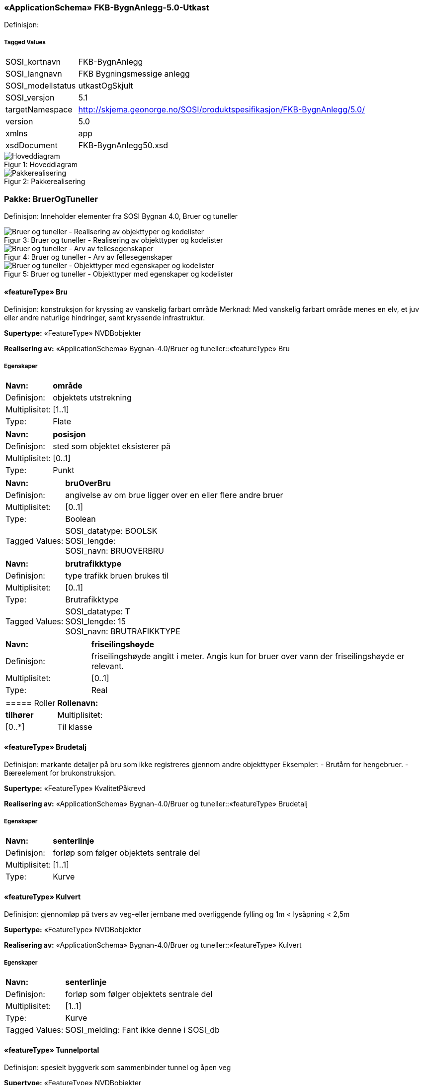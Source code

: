 === «ApplicationSchema» FKB-BygnAnlegg-5.0-Utkast
Definisjon: 
 
===== Tagged Values
[cols="20,80"]
|===
|SOSI_kortnavn
|FKB-BygnAnlegg
 
|SOSI_langnavn
|FKB Bygningsmessige anlegg
 
|SOSI_modellstatus
|utkastOgSkjult
 
|SOSI_versjon
|5.1
 
|targetNamespace
|http://skjema.geonorge.no/SOSI/produktspesifikasjon/FKB-BygnAnlegg/5.0/
 
|version
|5.0
 
|xmlns
|app
 
|xsdDocument
|FKB-BygnAnlegg50.xsd
 
|===
[caption="Figur 1: ",title=Hoveddiagram]
image::figurer/Hoveddiagram.png[Hoveddiagram]
[caption="Figur 2: ",title=Pakkerealisering]
image::figurer/Pakkerealisering.png[Pakkerealisering]
=== Pakke: BruerOgTuneller
Definisjon: Inneholder elementer fra SOSI Bygnan 4.0, Bruer og tuneller
[caption="Figur 3: ",title=Bruer og tuneller - Realisering av objekttyper og kodelister]
image::figurer/Bruer og tuneller - Realisering av objekttyper og kodelister.png[Bruer og tuneller - Realisering av objekttyper og kodelister]
[caption="Figur 4: ",title=Bruer og tuneller - Arv av fellesegenskaper]
image::figurer/Bruer og tuneller - Arv av fellesegenskaper.png[Bruer og tuneller - Arv av fellesegenskaper]
[caption="Figur 5: ",title=Bruer og tuneller - Objekttyper med egenskaper og kodelister]
image::figurer/Bruer og tuneller - Objekttyper med egenskaper og kodelister.png[Bruer og tuneller - Objekttyper med egenskaper og kodelister]
 
==== «featureType» Bru
Definisjon: konstruksjon for kryssing av vanskelig farbart område
Merknad: Med vanskelig farbart område menes en elv, et juv eller andre naturlige hindringer, samt kryssende infrastruktur.
 
*Supertype:* «FeatureType» NVDBobjekter
 
*Realisering av:* «ApplicationSchema» Bygnan-4.0/Bruer og tuneller::«featureType» Bru
 
===== Egenskaper
[cols="20,80"]
|===
|*Navn:* 
|*område*
 
|Definisjon: 
|objektets utstrekning
 
|Multiplisitet: 
|[1..1]
 
|Type: 
|Flate
|===
[cols="20,80"]
|===
|*Navn:* 
|*posisjon*
 
|Definisjon: 
|sted som objektet eksisterer på
 
|Multiplisitet: 
|[0..1]
 
|Type: 
|Punkt
|===
[cols="20,80"]
|===
|*Navn:* 
|*bruOverBru*
 
|Definisjon: 
|angivelse av om brue ligger over en eller flere andre bruer
 
|Multiplisitet: 
|[0..1]
 
|Type: 
|Boolean
|Tagged Values: 
|
SOSI_datatype: BOOLSK + 
SOSI_lengde:  + 
SOSI_navn: BRUOVERBRU + 
|===
[cols="20,80"]
|===
|*Navn:* 
|*brutrafikktype*
 
|Definisjon: 
|type trafikk bruen brukes til
 
|Multiplisitet: 
|[0..1]
 
|Type: 
|Brutrafikktype
|Tagged Values: 
|
SOSI_datatype: T + 
SOSI_lengde: 15 + 
SOSI_navn: BRUTRAFIKKTYPE + 
|===
[cols="20,80"]
|===
|*Navn:* 
|*friseilingshøyde*
 
|Definisjon: 
|friseilingsh&#248;yde angitt i meter. Angis kun for bruer over vann der friseilingsh&#248;yde er relevant.
 
|Multiplisitet: 
|[0..1]
 
|Type: 
|Real
|===
[cols="20,80"]
|===
===== Roller
|*Rollenavn:* 
|*tilhører*
 
|Multiplisitet: 
|[0..*]
 
|Til klasse
|«featureType» Brudetalj
|===
 
==== «featureType» Brudetalj
Definisjon: markante detaljer på bru som ikke registreres gjennom andre objekttyper
Eksempler:
-          Brutårn for hengebruer.
-          Bæreelement for brukonstruksjon.
 
*Supertype:* «FeatureType» KvalitetPåkrevd
 
*Realisering av:* «ApplicationSchema» Bygnan-4.0/Bruer og tuneller::«featureType» Brudetalj
 
===== Egenskaper
[cols="20,80"]
|===
|*Navn:* 
|*senterlinje*
 
|Definisjon: 
|forløp som følger objektets sentrale del
 
|Multiplisitet: 
|[1..1]
 
|Type: 
|Kurve
|===
 
==== «featureType» Kulvert
Definisjon: gjennomløp på tvers av veg-eller jernbane med overliggende fylling og 1m &lt; lysåpning &lt; 2,5m
 
*Supertype:* «FeatureType» NVDBobjekter
 
*Realisering av:* «ApplicationSchema» Bygnan-4.0/Bruer og tuneller::«featureType» Kulvert
 
===== Egenskaper
[cols="20,80"]
|===
|*Navn:* 
|*senterlinje*
 
|Definisjon: 
|forløp som følger objektets sentrale del
 
|Multiplisitet: 
|[1..1]
 
|Type: 
|Kurve
|Tagged Values: 
|
SOSI_melding: Fant ikke denne i SOSI_db + 
|===
 
==== «featureType» Tunnelportal
Definisjon: spesielt byggverk som sammenbinder tunnel og åpen veg
 
*Supertype:* «FeatureType» NVDBobjekter
 
*Realisering av:* «ApplicationSchema» Bygnan-4.0/Bruer og tuneller::«featureType» Tunnelportal
 
===== Egenskaper
[cols="20,80"]
|===
|*Navn:* 
|*senterlinje*
 
|Definisjon: 
|forløp som følger objektets sentrale del
 
|Multiplisitet: 
|[1..1]
 
|Type: 
|Kurve
|Tagged Values: 
|
SOSI_melding: Fant ikke denne i SOSI_db + 
|===
 
==== «codeList» Brutrafikktype
Definisjon: ulike former for trafikk en bru er bygget for
 
===== Tagged Values
[cols="20,80"]
|===
|asDictionary
|true
 
|codelist
|https://register.geonorge.no/sosi-kodelister/fkb/bygnanlegg/5.0/brutrafikktype
 
|SOSI_datatype
|T
 
|SOSI_lengde
|15
 
|SOSI_navn
|BRUTRAFIKKTYPE
 
|===
Kodeliste hentet fra register: https://register.geonorge.no/sosi-kodelister/fkb/bygnanlegg/5.0/brutrafikktype
 
Kodeliste hentet på tidspunkt: 2021-07-02T09:37:32Z
 
Kodelistens navn i registeret: Brutrafikktype
 
===== Koder
[cols="25,60,15"]
|===
|*Kodenavn:* 
|*Definisjon:* 
|*Utvekslingsalias:* 
 
|Vegtrafikk
|Laget for biltrafikk og andre type vanlig vegtrafikk
|veg
|Viltkryssing
|Laget for kryssing av vilt over infrastruktur 
|viltkryssing
|Jernbane
|Laget for trafikk med jernbane (inkl. trikk/T-bane)
|jernbane
|Gang og sykkelveg
|Laget for kryssing for gående/syklende
|gangSykkelveg
|Akvadukt
|Laget for kryssing av vann
|akvadukt
|===
=== Pakke: BygningsmessigeAnlegg
Definisjon: Inneholder elementer fra SOSI Bygnan 4.0, BygningsmessigeAnlegg
[caption="Figur 6: ",title=Bygningsmessige anlegg - Realisering av objekttyper]
image::figurer/Bygningsmessige anlegg - Realisering av objekttyper.png[Bygningsmessige anlegg - Realisering av objekttyper]
[caption="Figur 7: ",title=Bygningsmessige anlegg - Arv av fellesegenskaper]
image::figurer/Bygningsmessige anlegg - Arv av fellesegenskaper.png[Bygningsmessige anlegg - Arv av fellesegenskaper]
[caption="Figur 8: ",title=Bygningsmessige anlegg - Objekttyper med egenskaper]
image::figurer/Bygningsmessige anlegg - Objekttyper med egenskaper.png[Bygningsmessige anlegg - Objekttyper med egenskaper]
 
==== «featureType» Brønn
Definisjon: lite bygningsmessig anlegg for uttak av ferskvann
 
*Supertype:* «FeatureType» KvalitetPåkrevd
 
*Realisering av:* «ApplicationSchema» Bygnan-4.0/BygningsmessigeAnlegg/Pakke1::«featureType» Brønn
 
===== Egenskaper
[cols="20,80"]
|===
|*Navn:* 
|*område*
 
|Definisjon: 
|objektets utstrekning
 
|Multiplisitet: 
|[0..1]
 
|Type: 
|Flate
|===
[cols="20,80"]
|===
|*Navn:* 
|*posisjon*
 
|Definisjon: 
|sted som objektet eksisterer på
 
|Multiplisitet: 
|[1..1]
 
|Type: 
|Punkt
|===
[cols="20,80"]
|===
|*Navn:* 
|*høydereferanse*
 
|Definisjon: 
|koordinatregistering utført på topp eller bunn av et objekt
 
|Multiplisitet: 
|[1..1]
 
|Type: 
|Høydereferanse
|===
 
==== «featureType» Flaggstang
Definisjon: lang rett stang for heising av flagg
 
*Supertype:* «FeatureType» KvalitetPåkrevd
 
*Realisering av:* «ApplicationSchema» Bygnan-4.0/BygningsmessigeAnlegg/Pakke1::«featureType» Flaggstang
 
===== Egenskaper
[cols="20,80"]
|===
|*Navn:* 
|*posisjon*
 
|Definisjon: 
|sted som objektet eksisterer på
 
|Multiplisitet: 
|[1..1]
 
|Type: 
|Punkt
|===
[cols="20,80"]
|===
|*Navn:* 
|*høydereferanse*
 
|Definisjon: 
|angivelse av om registreringen er utført på topp eller bunn av et element- f.eks. en skråning- mur osv.
 
|Multiplisitet: 
|[1..1]
 
|Type: 
|Høydereferanse
|Tagged Values: 
|
SOSI_datatype: T + 
SOSI_lengde: 6 + 
SOSI_navn: HREF + 
|===
[cols="20,80"]
|===
|*Navn:* 
|*medium*
 
|Definisjon: 
|objektets beliggenhet i forhold til jordoverflaten
 
|Multiplisitet: 
|[1..1]
 
|Type: 
|Medium
|===
 
==== «featureType» Fundament
Definisjon: støpt underlag for frittstående konstruksjoner 
Merknad: Selve konstruksjonen oppå fundamentet og dens funksjon vil eventuelt  være beskrevet som en node i nettverket den er en del av.
Eksempel: Stolper og master
 
*Supertype:* «FeatureType» KvalitetPåkrevd
 
*Realisering av:* «ApplicationSchema» Bygnan-4.0/BygningsmessigeAnlegg/Pakke1::«featureType» Fundament
 
===== Egenskaper
[cols="20,80"]
|===
|*Navn:* 
|*område*
 
|Definisjon: 
|objektets utstrekning
 
|Multiplisitet: 
|[1..1]
 
|Type: 
|Flate
|===
[cols="20,80"]
|===
|*Navn:* 
|*medium*
 
|Definisjon: 
|objektets beliggenhet i forhold til jordoverflaten
 
|Multiplisitet: 
|[1..1]
 
|Type: 
|Medium
|===
 
==== «featureType» Pipe
Definisjon: frittstående rørformete innretninger for transport av avgasser
 
*Supertype:* «FeatureType» NRLobjekter
 
*Realisering av:* «ApplicationSchema» Bygnan-4.0/BygningsmessigeAnlegg/Pakke2::«featureType» Pipe
 
===== Egenskaper
[cols="20,80"]
|===
|*Navn:* 
|*posisjon*
 
|Definisjon: 
|sted som objektet eksisterer på
 
|Multiplisitet: 
|[1..1]
 
|Type: 
|Punkt
|===
[cols="20,80"]
|===
|*Navn:* 
|*område*
 
|Definisjon: 
|objektets utstrekning
 
|Multiplisitet: 
|[0..1]
 
|Type: 
|Flate
|===
[cols="20,80"]
|===
|*Navn:* 
|*høydereferanse*
 
|Definisjon: 
|koordinatregistering utført på topp eller bunn av et objekt
 
|Multiplisitet: 
|[0..1]
 
|Type: 
|Høydereferanse
|===
 
==== «featureType» Tank
Definisjon: lukkede kar for oppbevaring av gass eller væsker som ikke er registrert som bygning
 
*Supertype:* «FeatureType» NRLobjekter
 
*Realisering av:* «ApplicationSchema» Bygnan-4.0/BygningsmessigeAnlegg/Pakke2::«featureType» Tank
 
===== Egenskaper
[cols="20,80"]
|===
|*Navn:* 
|*posisjon*
 
|Definisjon: 
|sted som objektet eksisterer på
 
|Multiplisitet: 
|[1..1]
 
|Type: 
|Punkt
|===
[cols="20,80"]
|===
|*Navn:* 
|*område*
 
|Definisjon: 
|objektets utstrekning
 
|Multiplisitet: 
|[0..1]
 
|Type: 
|Flate
|===
[cols="20,80"]
|===
|*Navn:* 
|*medium*
 
|Definisjon: 
|objektets beliggenhet i forhold til jordoverflaten
 
|Multiplisitet: 
|[0..1]
 
|Type: 
|Medium
|===
 
==== «featureType» Trapp
Definisjon: trapp som ikke st&#229;r i tilknytning til en bygning
 
*Supertype:* «FeatureType» KvalitetPåkrevd
 
*Realisering av:* «ApplicationSchema» Bygnan-4.0/BygningsmessigeAnlegg/Pakke1::«featureType» FrittståendeTrapp
 
===== Egenskaper
[cols="20,80"]
|===
|*Navn:* 
|*område*
 
|Definisjon: 
|objektets utstrekning
 
|Multiplisitet: 
|[1..1]
 
|Type: 
|Flate
|===
[cols="20,80"]
|===
|*Navn:* 
|*medium*
 
|Definisjon: 
|objektets beliggenhet i forhold til jordoverflaten
 
|Multiplisitet: 
|[1..1]
 
|Type: 
|Medium
|===
 
==== «featureType» Tårn
Definisjon: h&#248;y bygningsmessig konstruksjon hvor h&#248;yden er stor i forhold til bygningens areal i grunnplanet
Merknad: Omfatter alle t&#229;rn med unntak av de som er registrert i matrikkelen og de som har en mer spesifisert beskrivelse- som f.eks tank. 
Eksempel: M&#229;let&#229;rn og stupet&#229;rn
 
*Supertype:* «FeatureType» NRLobjekter
 
*Realisering av:* «ApplicationSchema» Bygnan-4.0/BygningsmessigeAnlegg/Pakke2::«featureType» Tårn
 
===== Egenskaper
[cols="20,80"]
|===
|*Navn:* 
|*posisjon*
 
|Definisjon: 
|sted som objektet eksisterer på
 
|Multiplisitet: 
|[1..1]
 
|Type: 
|Punkt
|===
[cols="20,80"]
|===
|*Navn:* 
|*område*
 
|Definisjon: 
|objektets utstrekning
 
|Multiplisitet: 
|[0..1]
 
|Type: 
|Flate
|===
[cols="20,80"]
|===
|*Navn:* 
|*medium*
 
|Definisjon: 
|objektets beliggenhet i forhold til jordoverflaten
 
|Multiplisitet: 
|[0..1]
 
|Type: 
|Medium
|===
 
==== «featureType» Parkdetalj
Definisjon: detalj i parkmessig omr&#229;de
 
*Supertype:* «FeatureType» KvalitetPåkrevd
 
*Realisering av:* «ApplicationSchema» Bygnan-4.0/BygningsmessigeAnlegg/Pakke1::«featureType» BautaStatue
 
===== Egenskaper
[cols="20,80"]
|===
|*Navn:* 
|*posisjon*
 
|Definisjon: 
|sted som objektet eksisterer på
 
|Multiplisitet: 
|[1..1]
 
|Type: 
|Punkt
|Tagged Values: 
|
SOSI_datatype: * + 
SOSI_lengde:  + 
SOSI_navn: NØ + 
SOSI_navn: Punkt + 
|===
[cols="20,80"]
|===
|*Navn:* 
|*område*
 
|Definisjon: 
|objektets utstrekning
 
|Multiplisitet: 
|[0..1]
 
|Type: 
|Flate
|Tagged Values: 
|
SOSI_melding: Fant ikke denne i SOSI_db + 
SOSI_navn: Flate + 
|===
[cols="20,80"]
|===
|*Navn:* 
|*høydereferanse*
 
|Definisjon: 
|angivelse av om registreringen er utført på topp eller bunn av et element- f.eks. en skråning- mur osv.
 
|Multiplisitet: 
|[0..1]
 
|Type: 
|Høydereferanse
|Tagged Values: 
|
SOSI_datatype: T + 
SOSI_lengde: 6 + 
SOSI_navn: HREF + 
|===
[cols="20,80"]
|===
|*Navn:* 
|*parkdetaljtype*
 
|Definisjon: 
|
 
|Multiplisitet: 
|[1..1]
 
|Type: 
|Parkdetlajtype
|===
[cols="20,80"]
|===
|*Navn:* 
|*eksternpeker*
 
|Definisjon: 
|referanse til objektet i et eksternt system, f.eks. hos parkforvalter i kommunen.
 
|Multiplisitet: 
|[0..1]
 
|Type: 
|URI
|Tagged Values: 
|
SOSI_navn: EKSTERNPEKER + 
|===
 
==== «CodeList» Parkdetlajtype
Definisjon: angir type parkdetalj
 
===== Tagged Values
[cols="20,80"]
|===
|asDictionary
|true
 
|codeList
|https://register.geonorge.no/sosi-kodelister/fkb/bygnanlegg/5.0/parkdetaljtype
 
|SOSI_datatype
|T
 
|SOSI_lengde
|15
 
|SOSI_navn
|PARKDETALJTYPE
 
|===
Kodeliste hentet fra register: https://register.geonorge.no/sosi-kodelister/fkb/bygnanlegg/5.0/parkdetaljtype
 
Kodeliste hentet på tidspunkt: 2021-07-02T09:37:52Z
 
Kodelistens navn i registeret: Parkdetaljtype
 
===== Koder
[cols="25,60,15"]
|===
|*Kodenavn:* 
|*Definisjon:* 
|*Utvekslingsalias:* 
 
|Bauta
|bauta, statue, skulptur eller annen type monoment
|bauta
|Sandkasse
|Sandkasse (lekeområde i sand) i parken
|sand
|Lekeapparat
|Lekeapparat eller annen type installasjon for lek i parken
|lek
|Basseng
|Basseng, fontene eller annen type vannanlegg i parken
|basseng
|Annen parkdetalj
|Annen parkdetalj
|annen
|===
=== Pakke: MurerOgGjerder
Definisjon: Inneholder elementer fra SOSI Bygnan 4.0, Murer og gjerder
[caption="Figur 9: ",title=Murer og gjerder - Realisering av objekttyper og kodelister]
image::figurer/Murer og gjerder - Realisering av objekttyper og kodelister.png[Murer og gjerder - Realisering av objekttyper og kodelister]
[caption="Figur 10: ",title=Murer og gjerder - Arv av fellesegenskaper]
image::figurer/Murer og gjerder - Arv av fellesegenskaper.png[Murer og gjerder - Arv av fellesegenskaper]
[caption="Figur 11: ",title=Murer og gjerder - Objekttyper med egenskaper]
image::figurer/Murer og gjerder - Objekttyper med egenskaper.png[Murer og gjerder - Objekttyper med egenskaper]
 
==== «featureType» AnnetGjerde
Definisjon: oppsatt stengsel som hindrer passering
Merknad: Står ofte i grensa mellom eiendommer, og som i utgangspunktet ikke er definert som egne objekter, slik som steingjerde.
 
*Supertype:* «FeatureType» NVDBobjekter
 
*Realisering av:* «ApplicationSchema» Bygnan-4.0/MurerOgGjerder::«featureType» AnnetGjerde
 
===== Tagged Values
[cols="20,80"]
|===
|SOSI_geometri
|KURVE;
 
|===
===== Egenskaper
[cols="20,80"]
|===
|*Navn:* 
|*senterlinje*
 
|Definisjon: 
|forløp som følger objektets sentrale del
 
|Multiplisitet: 
|[1..1]
 
|Type: 
|Kurve
|===
[cols="20,80"]
|===
|*Navn:* 
|*høydereferanse*
 
|Definisjon: 
|angivelse av om registreringen er utført på topp eller bunn av et element- f.eks. en skråning- mur osv.
 
|Multiplisitet: 
|[1..1]
 
|Type: 
|Høydereferanse
|Tagged Values: 
|
SOSI_datatype: T + 
SOSI_lengde: 6 + 
SOSI_navn: HREF + 
|===
[cols="20,80"]
|===
|*Navn:* 
|*medium*
 
|Definisjon: 
|objektets beliggenhet i forhold til jordoverflaten
 
|Multiplisitet: 
|[0..1]
 
|Type: 
|Medium
|===
 
==== «featureType» MurFrittstående
Definisjon: mur hvor oppfyllingen på en side utgjør mindre enn halve høyden på den andre siden
 
*Supertype:* «FeatureType» KvalitetPåkrevd
 
*Realisering av:* «ApplicationSchema» Bygnan-4.0/MurerOgGjerder::«featureType» MurFrittstående
 
===== Egenskaper
[cols="20,80"]
|===
|*Navn:* 
|*grense*
 
|Definisjon: 
|forløp som følger overgang mellom ulike fenomener
 
|Multiplisitet: 
|[1..1]
 
|Type: 
|Kurve
|===
[cols="20,80"]
|===
|*Navn:* 
|*høydereferanse*
 
|Definisjon: 
|angivelse av om registreringen er utført på topp eller bunn av et element- f.eks. en skråning- mur osv.
 
|Multiplisitet: 
|[1..1]
 
|Type: 
|Høydereferanse
|Tagged Values: 
|
SOSI_datatype: T + 
SOSI_lengde: 6 + 
SOSI_navn: HREF + 
|===
[cols="20,80"]
|===
|*Navn:* 
|*medium*
 
|Definisjon: 
|objektets beliggenhet i forhold til jordoverflaten
 
|Multiplisitet: 
|[0..1]
 
|Type: 
|Medium
|===
 
==== «featureType» MurLoddrett
Definisjon: forst&#248;tningsmur hvor topp og bunn er ubetydelig forskj&#248;vet i  forhold til hverandre
 
*Supertype:* «FeatureType» NVDBobjekter
 
*Realisering av:* «ApplicationSchema» Bygnan-4.0/MurerOgGjerder::«featureType» MurLoddrett
 
===== Egenskaper
[cols="20,80"]
|===
|*Navn:* 
|*grense*
 
|Definisjon: 
|forløp som følger overgang mellom ulike fenomener
 
|Multiplisitet: 
|[1..1]
 
|Type: 
|Kurve
|===
[cols="20,80"]
|===
|*Navn:* 
|*høydereferanse*
 
|Definisjon: 
|angivelse av om registreringen er utført på topp eller bunn av et element- f.eks. en skråning- mur osv.
 
|Multiplisitet: 
|[1..1]
 
|Type: 
|Høydereferanse
|Tagged Values: 
|
SOSI_datatype: T + 
SOSI_lengde: 6 + 
SOSI_navn: HREF + 
|===
[cols="20,80"]
|===
|*Navn:* 
|*medium*
 
|Definisjon: 
|objektets beliggenhet i forhold til jordoverflaten
 
|Multiplisitet: 
|[0..1]
 
|Type: 
|Medium
|===
 
==== «featureType» Ruin
Definisjon: Synlig mur som er rester etter tidligere byggverk
 
*Supertype:* «FeatureType» KvalitetPåkrevd
 
===== Egenskaper
[cols="20,80"]
|===
|*Navn:* 
|*grense*
 
|Definisjon: 
|forløp som følger overgang mellom ulike fenomener
 
|Multiplisitet: 
|[1..1]
 
|Type: 
|Kurve
|===
[cols="20,80"]
|===
|*Navn:* 
|*høydereferanse*
 
|Definisjon: 
|angivelse av om registreringen er utført på topp eller bunn av et element- f.eks. en skråning- mur osv.
 
|Multiplisitet: 
|[1..1]
 
|Type: 
|Høydereferanse
|Tagged Values: 
|
SOSI_datatype: T + 
SOSI_lengde: 6 + 
SOSI_navn: HREF + 
|===
[cols="20,80"]
|===
|*Navn:* 
|*medium*
 
|Definisjon: 
|objektets beliggenhet i forhold til jordoverflaten
 
|Multiplisitet: 
|[0..1]
 
|Type: 
|Medium
|===
[cols="20,80"]
|===
|*Navn:* 
|*eksternpeker*
 
|Definisjon: 
|referanse til objektet i et eksternt system, f.eks. hos parkforvalter i kommunen.
 
|Multiplisitet: 
|[0..1]
 
|Type: 
|URI
|Tagged Values: 
|
SOSI_navn: EKSTERNPEKER + 
|===
 
==== «featureType» Portstolpe
Definisjon: stolpe som en port kan være hengslet til
 
*Supertype:* «FeatureType» KvalitetPåkrevd
 
*Realisering av:* «ApplicationSchema» Bygnan-4.0/MurerOgGjerder::«featureType» Portstolpe
 
===== Egenskaper
[cols="20,80"]
|===
|*Navn:* 
|*posisjon*
 
|Definisjon: 
|sted som objektet eksisterer på
 
|Multiplisitet: 
|[1..1]
 
|Type: 
|Punkt
|===
[cols="20,80"]
|===
|*Navn:* 
|*høydereferanse*
 
|Definisjon: 
|koordinatregistering utført på topp eller bunn av et objekt
 
|Multiplisitet: 
|[1..1]
 
|Type: 
|Høydereferanse
|===
 
==== «featureType» Skjerm
Definisjon: frittstående konstruksjon som skal være et hinder for eksempel til støyutbredelse eller snøfokk
 
*Supertype:* «FeatureType» NVDBobjekter
 
*Realisering av:* «ApplicationSchema» Bygnan-4.0/MurerOgGjerder::«featureType» Skjerm
 
===== Egenskaper
[cols="20,80"]
|===
|*Navn:* 
|*senterlinje*
 
|Definisjon: 
|forløp som følger objektets sentrale del
 
|Multiplisitet: 
|[1..1]
 
|Type: 
|Kurve
|===
[cols="20,80"]
|===
|*Navn:* 
|*høydereferanse*
 
|Definisjon: 
|angivelse av om registreringen er utført på topp eller bunn av et element- f.eks. en skråning- mur osv.
 
|Multiplisitet: 
|[1..1]
 
|Type: 
|Høydereferanse
|Tagged Values: 
|
SOSI_datatype: T + 
SOSI_lengde: 6 + 
SOSI_navn: HREF + 
|===
[cols="20,80"]
|===
|*Navn:* 
|*skjermingsfunksjon*
 
|Definisjon: 
|hvilken funksjon skjermen har
 
|Multiplisitet: 
|[1..1]
 
|Type: 
|SkjermingsFunksjon
|Tagged Values: 
|
SOSI_datatype: T + 
SOSI_lengde: 20 + 
SOSI_navn: SKJERMINGFUNK + 
|===
[cols="20,80"]
|===
|*Navn:* 
|*høydeOverBakken*
 
|Definisjon: 
|h&#248;yde over bakken (angitt i meter)
 
|Multiplisitet: 
|[0..1]
 
|Type: 
|Real
|Tagged Values: 
|
SOSI_datatype: D + 
SOSI_lengde: 10 + 
SOSI_navn: HOB + 
|===
[cols="20,80"]
|===
|*Navn:* 
|*medium*
 
|Definisjon: 
|objektets beliggenhet i forhold til jordoverflaten
 
|Multiplisitet: 
|[0..1]
 
|Type: 
|Medium
|===
 
==== «featureType» SkråForstøtningsmur
Definisjon: forst&#248;tningsmur hvor topp og bunn er betydelig forskj&#248;vet i forhold til hverandre
 
*Supertype:* «FeatureType» NVDBobjekter
 
*Realisering av:* «ApplicationSchema» Bygnan-4.0/MurerOgGjerder::«featureType» SkråForstøtningsmur
 
===== Egenskaper
[cols="20,80"]
|===
|*Navn:* 
|*område*
 
|Definisjon: 
|objektets utstrekning
 
|Multiplisitet: 
|[1..1]
 
|Type: 
|Flate
|Tagged Values: 
|
SOSI_melding: Fant ikke denne i SOSI_db + 
|===
[cols="20,80"]
|===
|*Navn:* 
|*posisjon*
 
|Definisjon: 
|sted som objektet eksisterer på
 
|Multiplisitet: 
|[0..1]
 
|Type: 
|Punkt
|Tagged Values: 
|
SOSI_datatype: * + 
SOSI_lengde:  + 
SOSI_navn: NØ + 
|===
[cols="20,80"]
|===
|*Navn:* 
|*medium*
 
|Definisjon: 
|objektets beliggenhet i forhold til jordoverflaten
 
|Multiplisitet: 
|[0..1]
 
|Type: 
|Medium
|===
 
==== «featureType» Steingjerde
Definisjon: frittstående mur oppført av naturstein uten bindemiddel
 
*Supertype:* «FeatureType» KvalitetPåkrevd
 
*Realisering av:* «ApplicationSchema» Bygnan-4.0/MurerOgGjerder::«featureType» Steingjerde
 
===== Egenskaper
[cols="20,80"]
|===
|*Navn:* 
|*senterlinje*
 
|Definisjon: 
|forløp som følger objektets sentrale del
 
|Multiplisitet: 
|[1..1]
 
|Type: 
|Kurve
|===
[cols="20,80"]
|===
|*Navn:* 
|*høydereferanse*
 
|Definisjon: 
|angivelse av om registreringen er utført på topp eller bunn av et element- f.eks. en skråning- mur osv.
 
|Multiplisitet: 
|[1..1]
 
|Type: 
|Høydereferanse
|Tagged Values: 
|
SOSI_datatype: T + 
SOSI_lengde: 6 + 
SOSI_navn: HREF + 
|===
 
==== «featureType» Voll
Definisjon: opphøyd terrengformasjon anlagt for å skjerme
 
*Supertype:* «FeatureType» NVDBobjekter
 
*Realisering av:* «ApplicationSchema» Bygnan-4.0/MurerOgGjerder::«featureType» Voll
 
===== Egenskaper
[cols="20,80"]
|===
|*Navn:* 
|*senterlinje*
 
|Definisjon: 
|forløp som følger objektets sentrale del
 
|Multiplisitet: 
|[1..1]
 
|Type: 
|Kurve
|===
[cols="20,80"]
|===
|*Navn:* 
|*høydereferanse*
 
|Definisjon: 
|angivelse av om registreringen er utført på topp eller bunn av et element- f.eks. en skråning- mur osv.
 
|Multiplisitet: 
|[1..1]
 
|Type: 
|Høydereferanse
|Tagged Values: 
|
SOSI_datatype: T + 
SOSI_lengde: 6 + 
SOSI_navn: HREF + 
|===
[cols="20,80"]
|===
|*Navn:* 
|*skjermingsfunksjon*
 
|Definisjon: 
|hvilken funksjon vollen har
 
|Multiplisitet: 
|[1..1]
 
|Type: 
|SkjermingsFunksjon
|Tagged Values: 
|
SOSI_datatype: T + 
SOSI_lengde: 20 + 
SOSI_navn: SKJERMINGFUNK + 
|===
[cols="20,80"]
|===
|*Navn:* 
|*høydeOverBakken*
 
|Definisjon: 
|objekts høyde over bakken
 
|Multiplisitet: 
|[0..1]
 
|Type: 
|Real
|Tagged Values: 
|
SOSI_datatype: D + 
SOSI_lengde: 10 + 
SOSI_navn: HOB + 
|===
 
==== «codeList» SkjermingsFunksjon
Definisjon: ulike funksjoner en skjerm kan ha
 
===== Tagged Values
[cols="20,80"]
|===
|asDictionary
|true
 
|codelist
|https://register.geonorge.no/sosi-kodelister/fkb/bygnanlegg/5.0/skjermingsfunksjon
 
|SOSI_datatype
|T
 
|SOSI_lengde
|20
 
|SOSI_navn
|SKJERMINGFUNK
 
|===
Kodeliste hentet fra register: https://register.geonorge.no/sosi-kodelister/fkb/bygnanlegg/5.0/skjermingsfunksjon
 
Kodeliste hentet på tidspunkt: 2021-07-02T09:38:16Z
 
Kodelistens navn i registeret: Skjermingsfunksjon
 
===== Koder
[cols="25,60,15"]
|===
|*Kodenavn:* 
|*Definisjon:* 
|*Utvekslingsalias:* 
 
|Støyskjerm
|Støyskjerm. Brukes som skjermer/voller langs veg og jernbane som har støyskjerming som hovedfunksjon
|støyskjerm
|Snøskjerm
|Snøskjerm
|snøskjerm
|Rassikring
|Rassikring. Brukes for skjermer/murer/voller for sikring mot ras i bratt terreng
|rassikring
|Flomsikring
|Flomsikring
|flomsikring
|Ledeskjerm
|Ledeskjerm
|ledeskjerm
|Vindskjerm
|Vindskjerm
|vindskjerm
|leskjerm
|Leskjerm
|leskjerm
|===
=== Pakke: TekniskeAnleggKulturLek
Definisjon: Inneholder elementer fra SOSI Bygnan 4.0, TekniskeAnleggKulturLekMm
[caption="Figur 12: ",title=Kultur og lek - Realisering av objekttyper]
image::figurer/Kultur og lek - Realisering av objekttyper.png[Kultur og lek - Realisering av objekttyper]
[caption="Figur 13: ",title=Kultur og lek - Arv av fellesegenskaper]
image::figurer/Kultur og lek - Arv av fellesegenskaper.png[Kultur og lek - Arv av fellesegenskaper]
[caption="Figur 14: ",title=Kultur og lek - Objekttyper og egenskaper]
image::figurer/Kultur og lek - Objekttyper og egenskaper.png[Kultur og lek - Objekttyper og egenskaper]
 
==== «featureType» Hoppbakke
Definisjon: anlegg for skihopping med kunstig eller naturlig tilløp
 
*Supertype:* «FeatureType» KvalitetPåkrevd
 
*Realisering av:* «ApplicationSchema» Bygnan-4.0/TekniskeAnlKulturLekMm::«featureType» Hoppbakke
 
===== Egenskaper
[cols="20,80"]
|===
|*Navn:* 
|*senterlinje*
 
|Definisjon: 
|forløp som følger objektets sentrale del
 
|Multiplisitet: 
|[0..1]
 
|Type: 
|Kurve
|===
[cols="20,80"]
|===
|*Navn:* 
|*høydereferanse*
 
|Definisjon: 
|angivelse av om registreringen er utført på topp eller bunn av et element- f.eks. en skråning- mur osv.
 
|Multiplisitet: 
|[1..1]
 
|Type: 
|Høydereferanse
|Tagged Values: 
|
SOSI_datatype: T + 
SOSI_lengde: 6 + 
SOSI_navn: HREF + 
|===
 
==== «featureType» Idrettsanlegg
Definisjon: linje for avgrensning av anleggsmessige deler av et idrettsanlegg, som f.eks ytteravgrensning av en fotballbane
Merknad: Området rundt idrettsanlegget kan beskrives som arealbruksobjekt (se kap. for arealbruk).
 
*Supertype:* «FeatureType» KvalitetPåkrevd
 
*Realisering av:* «ApplicationSchema» Bygnan-4.0/TekniskeAnlKulturLekMm::«featureType» Idrettsanlegg
 
===== Egenskaper
[cols="20,80"]
|===
|*Navn:* 
|*grense*
 
|Definisjon: 
|forløp som følger overgang mellom ulike fenomener
 
|Multiplisitet: 
|[1..1]
 
|Type: 
|Kurve
|===
[cols="20,80"]
|===
|*Navn:* 
|*høydereferanse*
 
|Definisjon: 
|angivelse av om registreringen er utført på topp eller bunn av et element- f.eks. en skråning- mur osv.
 
|Multiplisitet: 
|[1..1]
 
|Type: 
|Høydereferanse
|Tagged Values: 
|
SOSI_datatype: T + 
SOSI_lengde: 6 + 
SOSI_navn: HREF + 
|===
 
==== «featureType» Skytebaneinnretning
Definisjon: omriss av tekniske anlegg på skytebane - standplass og skiver som ikke blir registrert som f.eks bygninger og murer
 
*Supertype:* «FeatureType» KvalitetPåkrevd
 
*Realisering av:* «ApplicationSchema» Bygnan-4.0/TekniskeAnlKulturLekMm::«featureType» Skytebaneinnretning
 
===== Egenskaper
[cols="20,80"]
|===
|*Navn:* 
|*senterlinje*
 
|Definisjon: 
|forløp som følger objektets sentrale del
 
|Multiplisitet: 
|[1..1]
 
|Type: 
|Kurve
|===
[cols="20,80"]
|===
|*Navn:* 
|*høydereferanse*
 
|Definisjon: 
|angivelse av om registreringen er utført på topp eller bunn av et element- f.eks. en skråning- mur osv.
 
|Multiplisitet: 
|[1..1]
 
|Type: 
|Høydereferanse
|Tagged Values: 
|
SOSI_datatype: T + 
SOSI_lengde: 6 + 
SOSI_navn: HREF + 
|===
 
==== «featureType» Svømmebasseng
Definisjon: basseng for svømming og vannlek
 
*Supertype:* «FeatureType» KvalitetPåkrevd
 
*Realisering av:* «ApplicationSchema» Bygnan-4.0/TekniskeAnlKulturLekMm::«featureType» Svømmebasseng
 
===== Egenskaper
[cols="20,80"]
|===
|*Navn:* 
|*område*
 
|Definisjon: 
|objektets utstrekning
 
|Multiplisitet: 
|[1..1]
 
|Type: 
|Flate
|===
[cols="20,80"]
|===
|*Navn:* 
|*posisjon*
 
|Definisjon: 
|sted som objektet eksisterer på
 
|Multiplisitet: 
|[0..1]
 
|Type: 
|Punkt
|===
[cols="20,80"]
|===
|*Navn:* 
|*medium*
 
|Definisjon: 
|objektets beliggenhet i forhold til jordoverflaten
 
|Multiplisitet: 
|[0..1]
 
|Type: 
|Medium
|===
 
==== «featureType» Taubane
Definisjon: innretning hvor tau eller vaiere bærer og eller trekker last over en strekning
 
*Supertype:* «FeatureType» NRLobjekter
 
*Realisering av:* «ApplicationSchema» Bygnan-4.0/TekniskeAnlKulturLekMm::«featureType» Taubane
 
===== Tagged Values
[cols="20,80"]
|===
|SOSI_geometri
|KURVE;
 
|===
===== Egenskaper
[cols="20,80"]
|===
|*Navn:* 
|*senterlinje*
 
|Definisjon: 
|forløp som følger objektets sentrale del
 
|Multiplisitet: 
|[1..1]
 
|Type: 
|Kurve
|Tagged Values: 
|
SOSI_melding: Fant ikke denne i SOSI_db + 
|===
[cols="20,80"]
|===
|*Navn:* 
|*taubanetype*
 
|Definisjon: 
|
 
|Multiplisitet: 
|[1..1]
 
|Type: 
|Taubanetype
|Tagged Values: 
|
SOSI_navn: TAUBANETYPE + 
|===
[cols="20,80"]
|===
|*Navn:* 
|*høydereferanse*
 
|Definisjon: 
|angivelse av om registreringen er utført på topp eller bunn av et element- f.eks. en skråning- mur osv.
 
|Multiplisitet: 
|[1..1]
 
|Type: 
|Høydereferanse
|Tagged Values: 
|
SOSI_datatype: T + 
SOSI_lengde: 6 + 
SOSI_navn: HREF + 
|===
[cols="20,80"]
|===
===== Roller
|*Rollenavn:* 
|*tilhører*
 
|Multiplisitet: 
|[0..*]
 
|Til klasse
|«FeatureType» Taubanemast
|===
 
==== «FeatureType» Taubanemast
Definisjon: mast som taubanen er hengt opp i
 
*Supertype:* «FeatureType» NRLobjekter
 
===== Egenskaper
[cols="20,80"]
|===
|*Navn:* 
|*posisjon*
 
|Definisjon: 
|
 
|Multiplisitet: 
|[1..1]
 
|Type: 
|Punkt
|===
[cols="20,80"]
|===
|*Navn:* 
|*høydereferanse*
 
|Definisjon: 
|
 
|Multiplisitet: 
|[0..1]
 
|Type: 
|Høydereferanse
|===
 
==== «featureType» Tribune
Definisjon: opparbeidet anlegg av metall- stein- mur eller tre for betjening av publikum på kulturarenaer, særlig idrettsanlegg
Merknad: Tribune som er innredet for bruk, f.eks. som kontor eller butikk, vil være en bygningsenhet.
 
*Supertype:* «FeatureType» KvalitetPåkrevd
 
*Realisering av:* «ApplicationSchema» Bygnan-4.0/TekniskeAnlKulturLekMm::«featureType» Tribune
 
===== Egenskaper
[cols="20,80"]
|===
|*Navn:* 
|*område*
 
|Definisjon: 
|objektets utstrekning
 
|Multiplisitet: 
|[1..1]
 
|Type: 
|Flate
|===
[cols="20,80"]
|===
|*Navn:* 
|*posisjon*
 
|Definisjon: 
|sted som objektet eksisterer på
 
|Multiplisitet: 
|[0..1]
 
|Type: 
|Punkt
|Tagged Values: 
|
SOSI_datatype: * + 
SOSI_lengde:  + 
SOSI_navn: NØ + 
|===
 
==== «CodeList» Taubanetype
Definisjon: 
 
===== Tagged Values
[cols="20,80"]
|===
|asDictionary
|true
 
|codeList
|https://register.geonorge.no/sosi-kodelister/fkb/bygnanlegg/5.0/taubanetype
 
|===
Kodeliste hentet fra register: https://register.geonorge.no/sosi-kodelister/fkb/bygnanlegg/5.0/taubanetype
 
Kodeliste hentet på tidspunkt: 2021-07-02T09:38:33Z
 
Kodelistens navn i registeret: Taubanetype
 
===== Koder
[cols="25,60,15"]
|===
|*Kodenavn:* 
|*Definisjon:* 
|*Utvekslingsalias:* 
 
|Gondolbane
|taubaner hvor lasten er plassert i lukkete kabiner
|gondol
|Stolheis
|taubane med stoler til persontransport
|stolheis
|Annen taubane
|innretning hvor tau eller vaiere bærer og eller trekker last over en strekning
|taubane
|Skitrekk
|taubane til å dra skiløper opp bratte bakker
|skitrekk
|===
=== Pakke: TekniskeAnleggVannVassdragKyst
Definisjon: Inneholder elementer fra SOSI Bygnan 4.0, TekniskeAnleggVannVassdragKyst
[caption="Figur 15: ",title=Vann - Realisering av objekttyper]
image::figurer/Vann - Realisering av objekttyper.png[Vann - Realisering av objekttyper]
[caption="Figur 16: ",title=Vann - Arv av fellesegenskaper]
image::figurer/Vann - Arv av fellesegenskaper.png[Vann - Arv av fellesegenskaper]
[caption="Figur 17: ",title=Vann - Objekttyper med egenskaper]
image::figurer/Vann - Objekttyper med egenskaper.png[Vann - Objekttyper med egenskaper]
 
==== «featureType» BeskrivendeHjelpelinjeAnlegg
Definisjon: karakteristiske linjer p&#229; bygningsmessige- og tekniske anlegg
Merknad: Tilsvarer Bygningslinjer for Bygning 
Eksempel: Markerte linjer p&#229; en demning.
 
*Supertype:* «FeatureType» KvalitetPåkrevd
 
*Realisering av:* «ApplicationSchema» Bygnan-4.0/TekniskeAnleggVannVassdragKyst/Del 1 TekniskeAnleggVannVassdragKyst::«featureType» BeskrivendeHjelpelinjeAnlegg
 
===== Egenskaper
[cols="20,80"]
|===
|*Navn:* 
|*senterlinje*
 
|Definisjon: 
|forløp som følger objektets sentrale del
 
|Multiplisitet: 
|[1..1]
 
|Type: 
|Kurve
|===
[cols="20,80"]
|===
|*Navn:* 
|*høydereferanse*
 
|Definisjon: 
|koordinatregistering utført på topp eller bunn av et objekt
 
|Multiplisitet: 
|[1..1]
 
|Type: 
|Høydereferanse
|===
[cols="20,80"]
|===
|*Navn:* 
|*medium*
 
|Definisjon: 
|objektets beliggenhet i forhold til jordoverflaten
 
|Multiplisitet: 
|[0..1]
 
|Type: 
|Medium
|===
 
==== «featureType» KaiBrygge
Definisjon: angivelse av  innretninger som er satt opp for å betjene båter ved lasting- lossing og landligge
Merknad: Kai er utvidet til også å kunne være bare et fortøyningsanlegg- f.eks. enkeltstående metallring for fastgjøring av skip.
 
*Supertype:* «FeatureType» KvalitetPåkrevd
 
*Realisering av:* «ApplicationSchema» Bygnan-4.0/TekniskeAnleggVannVassdragKyst/Del 2 TekniskeAnleggVannVassdragKyst::«featureType» KaiBrygge
 
===== Egenskaper
[cols="20,80"]
|===
|*Navn:* 
|*område*
 
|Definisjon: 
|objektets utstrekning
 
|Multiplisitet: 
|[1..1]
 
|Type: 
|Flate
|===
[cols="20,80"]
|===
|*Navn:* 
|*posisjon*
 
|Definisjon: 
|sted som objektet eksisterer på
 
|Multiplisitet: 
|[0..1]
 
|Type: 
|Punkt
|===
[cols="20,80"]
|===
|*Navn:* 
|*havendatapeker*
 
|Definisjon: 
|referanse til Kai-objekt i Havnedata
 
|Multiplisitet: 
|[0..1]
 
|Type: 
|URI
|===
 
==== «featureType» Molo
Definisjon: kunstig eller naturlig oppbygning som demper eller tilintetgjør bølgebevegelser i sjøen
 
*Supertype:* «FeatureType» KvalitetPåkrevd
 
*Realisering av:* «ApplicationSchema» Bygnan-4.0/TekniskeAnleggVannVassdragKyst/Del 2 TekniskeAnleggVannVassdragKyst::«featureType» Molo
 
===== Egenskaper
[cols="20,80"]
|===
|*Navn:* 
|*område*
 
|Definisjon: 
|objektets utstrekning
 
|Multiplisitet: 
|[1..1]
 
|Type: 
|Flate
|===
[cols="20,80"]
|===
|*Navn:* 
|*posisjon*
 
|Definisjon: 
|sted som objektet eksisterer på
 
|Multiplisitet: 
|[0..1]
 
|Type: 
|Punkt
|===
[cols="20,80"]
|===
|*Navn:* 
|*medium*
 
|Definisjon: 
|objektets beliggenhet i forhold til jordoverflaten
 
|Multiplisitet: 
|[0..1]
 
|Type: 
|Medium
|===
 
==== «featureType» Flytebrygge
Definisjon: brygge som er forankret til bunn og hvor plasseringen kan avhenge av vind og strømretning
 
*Supertype:* «FeatureType» KvalitetPåkrevd
 
*Realisering av:* «ApplicationSchema» Bygnan-4.0/TekniskeAnleggVannVassdragKyst/Del 1 TekniskeAnleggVannVassdragKyst::«featureType» Flytebrygge
 
===== Tagged Values
[cols="20,80"]
|===
|SOSI_geometri
|PUNKT;KURVE;FLATE;
 
|===
===== Egenskaper
[cols="20,80"]
|===
|*Navn:* 
|*område*
 
|Definisjon: 
|objektets utstrekning
 
|Multiplisitet: 
|[1..1]
 
|Type: 
|Flate
|===
[cols="20,80"]
|===
|*Navn:* 
|*posisjon*
 
|Definisjon: 
|sted som objektet eksisterer på
 
|Multiplisitet: 
|[0..1]
 
|Type: 
|Punkt
|===
[cols="20,80"]
|===
===== Roller
|*Rollenavn:* 
|*tilhører*
 
|Multiplisitet: 
|[0..*]
 
|Til klasse
|«featureType» FlytebryggeLandgang
|===
 
==== «featureType» FlytebryggeLandgang
Definisjon: landgang for flytebrygger
 
*Supertype:* «FeatureType» KvalitetPåkrevd
 
*Realisering av:* «ApplicationSchema» Bygnan-4.0/TekniskeAnleggVannVassdragKyst/Del 1 TekniskeAnleggVannVassdragKyst::«featureType» FiktivAvgrensningForAnlegg
 
===== Egenskaper
[cols="20,80"]
|===
|*Navn:* 
|*grense*
 
|Definisjon: 
|forløp som følger overgang mellom ulike fenomener
 
|Multiplisitet: 
|[1..1]
 
|Type: 
|Kurve
|Tagged Values: 
|
SOSI_melding: Fant ikke denne i SOSI_db + 
|===
 
==== «featureType» Pælebunt
Definisjon: bunt av stokker som er drevet ned i sjøbunnen, vann eller elver for å lede trafikken eller tømmer
 
*Supertype:* «FeatureType» KvalitetPåkrevd
 
*Realisering av:* «ApplicationSchema» Bygnan-4.0/TekniskeAnleggVannVassdragKyst/Del 2 TekniskeAnleggVannVassdragKyst::«featureType» Pælebunt
 
===== Egenskaper
[cols="20,80"]
|===
|*Navn:* 
|*posisjon*
 
|Definisjon: 
|sted som objektet eksisterer på
 
|Multiplisitet: 
|[1..1]
 
|Type: 
|Punkt
|===
[cols="20,80"]
|===
|*Navn:* 
|*høydereferanse*
 
|Definisjon: 
|koordinatregistering utført på topp eller bunn av et objekt
 
|Multiplisitet: 
|[1..1]
 
|Type: 
|Høydereferanse
|===
 
==== «featureType» Oppdrettskar
Definisjon: kar i sjøen for oppdrett av fisk
 
*Supertype:* «FeatureType» KvalitetPåkrevd
 
*Realisering av:* «ApplicationSchema» Bygnan-4.0/TekniskeAnleggVannVassdragKyst/Del 2 TekniskeAnleggVannVassdragKyst::«featureType» Oppdrettskar
 
===== Egenskaper
[cols="20,80"]
|===
|*Navn:* 
|*grense*
 
|Definisjon: 
|forløp som følger overgang mellom ulike fenomener
 
|Multiplisitet: 
|[1..1]
 
|Type: 
|Kurve
|===
[cols="20,80"]
|===
|*Navn:* 
|*høydereferanse*
 
|Definisjon: 
|angivelse av om registreringen er utført på topp eller bunn av et element- f.eks. en skråning- mur osv.
 
|Multiplisitet: 
|[1..1]
 
|Type: 
|Høydereferanse
|Tagged Values: 
|
SOSI_datatype: T + 
SOSI_lengde: 6 + 
SOSI_navn: HREF + 
|===
 
==== «featureType» Rørgate
Definisjon: rør som leder vann frem til foredlingsanlegg
 
*Supertype:* «FeatureType» KvalitetPåkrevd
 
*Realisering av:* «ApplicationSchema» Bygnan-4.0/TekniskeAnleggVannVassdragKyst/Del 2 TekniskeAnleggVannVassdragKyst::«featureType» Rørgate
 
===== Egenskaper
[cols="20,80"]
|===
|*Navn:* 
|*senterlinje*
 
|Definisjon: 
|forløp som følger objektets sentrale del
 
|Multiplisitet: 
|[1..1]
 
|Type: 
|Kurve
|===
[cols="20,80"]
|===
|*Navn:* 
|*høydereferanse*
 
|Definisjon: 
|angivelse av om registreringen er utført på topp eller bunn av et element- f.eks. en skråning- mur osv.
 
|Multiplisitet: 
|[1..1]
 
|Type: 
|Høydereferanse
|Tagged Values: 
|
SOSI_datatype: T + 
SOSI_lengde: 6 + 
SOSI_navn: HREF + 
|===
[cols="20,80"]
|===
|*Navn:* 
|*medium*
 
|Definisjon: 
|objektets beliggenhet i forhold til jordoverflaten
 
|Multiplisitet: 
|[0..1]
 
|Type: 
|Medium
|===
 
==== «featureType» Demning
Definisjon: konstruksjon for å heve vannspeilet og danne et kunstig vannmagasin, samt regulere vannføringen
 
*Supertype:* «FeatureType» KvalitetPåkrevd
 
*Realisering av:* «ApplicationSchema» Bygnan-4.0/TekniskeAnleggVannVassdragKyst/Del 1 TekniskeAnleggVannVassdragKyst::«featureType» Dam
 
===== Egenskaper
[cols="20,80"]
|===
|*Navn:* 
|*område*
 
|Definisjon: 
|objektets utstrekning
 
|Multiplisitet: 
|[1..1]
 
|Type: 
|Flate
|Tagged Values: 
|
SOSI_melding: Fant ikke denne i SOSI_db + 
SOSI_navn: Flate + 
|===
[cols="20,80"]
|===
|*Navn:* 
|*posisjon*
 
|Definisjon: 
|sted som objektet eksisterer på
 
|Multiplisitet: 
|[0..1]
 
|Type: 
|Punkt
|Tagged Values: 
|
SOSI_datatype: * + 
SOSI_lengde:  + 
SOSI_navn: NØ + 
SOSI_navn: Punkt + 
|===
 
==== «featureType» Elveforbygning
Definisjon: konstruksjon i eller langs vassdrag for å sikre mot erosjon, flom eller som miljøtiltak
 
*Supertype:* «FeatureType» KvalitetPåkrevd
 
*Realisering av:* «ApplicationSchema» Bygnan-4.0/TekniskeAnleggVannVassdragKyst/Del 1 TekniskeAnleggVannVassdragKyst::«featureType» Elveforbygning
 
===== Egenskaper
[cols="20,80"]
|===
|*Navn:* 
|*område*
 
|Definisjon: 
|objektets utstrekning
 
|Multiplisitet: 
|[1..1]
 
|Type: 
|Flate
|===
[cols="20,80"]
|===
|*Navn:* 
|*posisjon*
 
|Definisjon: 
|sted som objektet eksisterer på
 
|Multiplisitet: 
|[0..1]
 
|Type: 
|Punkt
|===
 
==== «featureType» Elveterskel
Definisjon: kunstig oppbygning i elver som brukes for å lage vannspeil i elveløpet
 
*Supertype:* «FeatureType» KvalitetPåkrevd
 
*Realisering av:* «ApplicationSchema» Bygnan-4.0/TekniskeAnleggVannVassdragKyst/Del 1 TekniskeAnleggVannVassdragKyst::«featureType» Elveterskel
 
===== Egenskaper
[cols="20,80"]
|===
|*Navn:* 
|*område*
 
|Definisjon: 
|objektets utstrekning
 
|Multiplisitet: 
|[1..1]
 
|Type: 
|Flate
|Tagged Values: 
|
SOSI_melding: Fant ikke denne i SOSI_db + 
SOSI_navn: Flate + 
|===
[cols="20,80"]
|===
|*Navn:* 
|*posisjon*
 
|Definisjon: 
|sted som objektet eksisterer på
 
|Multiplisitet: 
|[0..1]
 
|Type: 
|Punkt
|Tagged Values: 
|
SOSI_datatype: * + 
SOSI_lengde:  + 
SOSI_navn: NØ + 
SOSI_navn: Punkt + 
|===
 
==== «featureType» Fiskehjell
Definisjon: anordning bygd opp for tørking av fisk
 
*Supertype:* «FeatureType» KvalitetPåkrevd
 
*Realisering av:* «ApplicationSchema» Bygnan-4.0/TekniskeAnleggVannVassdragKyst/Del 1 TekniskeAnleggVannVassdragKyst::«featureType» Fiskehjell
 
===== Egenskaper
[cols="20,80"]
|===
|*Navn:* 
|*område*
 
|Definisjon: 
|objektets utstrekning
 
|Multiplisitet: 
|[1..1]
 
|Type: 
|Flate
|===
[cols="20,80"]
|===
|*Navn:* 
|*posisjon*
 
|Definisjon: 
|sted som objektet eksisterer på
 
|Multiplisitet: 
|[0..1]
 
|Type: 
|Punkt
|===
[cols="20,80"]
|===
===== Roller
|*Rollenavn:* 
|*tilhører*
 
|Multiplisitet: 
|[0..*]
 
|Til klasse
|«featureType» FiskehjellMøne
|===
 
==== «featureType» FiskehjellMøne
Definisjon: toppen av rammeverket for fiskehjell
 
*Supertype:* «FeatureType» KvalitetPåkrevd
 
*Realisering av:* «ApplicationSchema» Bygnan-4.0/TekniskeAnleggVannVassdragKyst/Del 1 TekniskeAnleggVannVassdragKyst::«featureType» FiskehjellMøne
 
===== Egenskaper
[cols="20,80"]
|===
|*Navn:* 
|*senterlinje*
 
|Definisjon: 
|forløp som følger objektets sentrale del
 
|Multiplisitet: 
|[1..1]
 
|Type: 
|Kurve
|===
 
==== «featureType» Fisketrapp
Definisjon: innretning i elver for at fisken kan vandre oppover elven
 
*Supertype:* «FeatureType» KvalitetPåkrevd
 
*Realisering av:* «ApplicationSchema» Bygnan-4.0/TekniskeAnleggVannVassdragKyst/Del 1 TekniskeAnleggVannVassdragKyst::«featureType» Fisketrapp
 
===== Egenskaper
[cols="20,80"]
|===
|*Navn:* 
|*senterlinje*
 
|Definisjon: 
|forløp som følger overgang mellom ulike fenomener
 
|Multiplisitet: 
|[1..1]
 
|Type: 
|Kurve
|===
 
==== «featureType» Sluse
Definisjon: byggverk i elv eller kanal med flere slusekamre som gjør det mulig å heve eller senke fartøy fra et vann-nivå til et annet
 
*Supertype:* «FeatureType» KvalitetPåkrevd
 
*Realisering av:* «ApplicationSchema» Bygnan-4.0/TekniskeAnleggVannVassdragKyst/Del 2 TekniskeAnleggVannVassdragKyst::«featureType» Sluse
 
===== Egenskaper
[cols="20,80"]
|===
|*Navn:* 
|*grense*
 
|Definisjon: 
|geometri-egenskap - omriss
 
|Multiplisitet: 
|[1..1]
 
|Type: 
|Kurve
|===
[cols="20,80"]
|===
|*Navn:* 
|*sluseType*
 
|Definisjon: 
|beskrivelse av selve slusetypen
 
|Multiplisitet: 
|[0..1]
 
|Type: 
|SluseType
|Tagged Values: 
|
SOSI_datatype: H + 
SOSI_lengde: 1 + 
SOSI_navn: SLUSETYP + 
|===
[cols="20,80"]
|===
|*Navn:* 
|*høydereferanse*
 
|Definisjon: 
|koordinatregistering utført på topp eller bunn av et objekt
 
|Multiplisitet: 
|[1..1]
 
|Type: 
|Høydereferanse
|===
 
==== «codeList» SluseType
Definisjon: beskrivelse av selve slusetypen
 
===== Tagged Values
[cols="20,80"]
|===
|asDictionary
|true
 
|codelist
|https://register.geonorge.no/sosi-kodelister/fkb/bygnanlegg/5.0/slusetype
 
|SOSI_datatype
|H
 
|SOSI_lengde
|1
 
|SOSI_navn
|SLUSETYP
 
|===
Kodeliste hentet fra register: https://register.geonorge.no/sosi-kodelister/fkb/bygnanlegg/5.0/slusetype
 
Kodeliste hentet på tidspunkt: 2021-07-02T09:39:10Z
 
Kodelistens navn i registeret: Slusetype
 
===== Koder
[cols="25,60,15"]
|===
|*Kodenavn:* 
|*Definisjon:* 
|*Utvekslingsalias:* 
 
|Dør som åpnes
|Dør som åpnes
|1
|Senkedør
|Dør som heves/senkes
|2
|===
=== Pakke: Generelle elementer
Definisjon: pakke med elementer som realiserer tilsvarende elementer i FKB Generell del 5.0

Merknad:
Kopieres direkte inn i de enkelte FKB-datasettene
[caption="Figur 18: ",title=Hoveddiagram Fellesegenskaper]
image::figurer/Hoveddiagram Fellesegenskaper.png[Hoveddiagram Fellesegenskaper]
[caption="Figur 19: ",title=Realisering av fellesegenskaper fra SOSI generell del]
image::figurer/Realisering av fellesegenskaper fra SOSI generell del.png[Realisering av fellesegenskaper fra SOSI generell del]
[caption="Figur 20: ",title=Posisjonskvalitet]
image::figurer/Posisjonskvalitet.png[Posisjonskvalitet]
 
==== «FeatureType» Fellesegenskaper
Definisjon: abstrakt objekttype som bærer sentrale egenskaper som er anbefalt for bruk i produktspesifikasjoner.

Merknad: Disse egenskapene skal derfor ikke modelleres inn i fagområdemodeller.
 
*Realisering av:* «ApplicationSchema» FKB Generell del-5.0Utkast::«FeatureType» Fellesegenskaper
 
*Realisering av:* «ApplicationSchema» Generelle typer 5.1/SOSI_Fellesegenskaper og SOSI_Objekt::«FeatureType» SOSI_Objekt
 
===== Egenskaper
[cols="20,80"]
|===
|*Navn:* 
|*identifikasjon*
 
|Definisjon: 
|unik identifikasjon av et objekt 

Merknad FKB:
Unik identifikasjon av et objekt, ivaretas av den ansvarlige produsent/forvalter, og som kan benyttes av eksterne applikasjoner som referanse til objektet.
Den unike identifikatoren er unik for kartobjektet og skal ikke endres i kartobjektets levetid. Dette m&#229; ikke forveksles med en tematisk identifikator (for eksempel bygningsnummer) som unikt identifiserer et objekt i virkeligheten. En bygning med samme bygningsnummer vil kunne representeres i mange kartprodukter der det finnes en unik identifikasjon i hver av dem.
For FKB benyttes UUID (Universally unique identifier) som lokalId. Dette inneb&#230;rer at lokalId alene alltid vil v&#230;re unik. Likevel skal alltid navnerom ogs&#229; angis. Navnerom angir FKB-datasettet.
 
|Multiplisitet: 
|[1..1]
 
|Type: 
|Identifikasjon
|Tagged Values: 
|
SOSI_navn: IDENT + 
|===
[cols="20,80"]
|===
|*Navn:* 
|*oppdateringsdato*
 
|Definisjon: 
|tidspunkt for siste endring p&#229; objektet 

Merknad FKB: 
Denne datoen viser datasystemets siste endring p&#229; dataobjektet. Egenskapen settes av forvaltningssystemet etter f&#248;lgende regler:
i. Oppdateringsdato er tidspunkt for oppdatering av databasen og settes av forvaltningsbasen (ikke
av klienten).
ii. Oppdateringsdato skal endres ogs&#229; hvis det er kopidata som blir endret eller importert i en
”kopibase”.
iii. N&#229;r avgrensingslinjene til en flate endres, skal flateobjektet f&#229; ny oppdateringsdato.
iv. Oppdateringsdato skal endres hvis en egenskap endres.
 
|Multiplisitet: 
|[1..1]
 
|Type: 
|DateTime
|Tagged Values: 
|
definition: "Date and time at which this version of the spatial object was inserted or changed in the spatial data set."@en + 
SOSI_datatype: DATOTID + 
SOSI_navn: OPPDATERINGSDATO + 
|===
[cols="20,80"]
|===
|*Navn:* 
|*datafangstdato*
 
|Definisjon: 
|
 
|Multiplisitet: 
|[1..1]
 
|Type: 
|Date
|Tagged Values: 
|
SOSI_datatype: DATO + 
SOSI_navn: DATAFANGSTDATO + 
|===
[cols="20,80"]
|===
|*Navn:* 
|*verifiseringsdato*
 
|Definisjon: 
|dato n&#229;r dataene er fastsl&#229;tt &#229; v&#230;re i samsvar med virkeligheten.

Merknad FKB:
Brukes for eksempel i de sammenhenger hvor det er foretatt fotogrammetrisk ajourhold, og hvor det ikke er registrert endringer p&#229; objektet (det virkelige objektet er i samsvar med dataobjektet)
 
|Multiplisitet: 
|[0..1]
 
|Type: 
|Date
|Tagged Values: 
|
SOSI_datatype: DATO + 
SOSI_navn: VERIFISERINGSDATO + 
|===
[cols="20,80"]
|===
|*Navn:* 
|*registreringsversjon*
 
|Definisjon: 
|angivelse av hvilken produktspesifikasjon som er utgangspunkt  for dataene
 
|Multiplisitet: 
|[0..1]
 
|Type: 
|Registreringsversjon
|Tagged Values: 
|
SOSI_navn: REGISTRERINGSVERSJON + 
|===
[cols="20,80"]
|===
|*Navn:* 
|*informasjon*
 
|Definisjon: 
|generell opplysning.

Merknad FKB:
Mulighet til &#229; legge inn utfyllende informasjon om objektet. Egenskapen b&#248;r bare brukes til &#229; legge inn ekstra informasjon om enkeltobjekter. Egenskapen b&#248;r ikke brukes til &#229; systematisk angi ekstrainformasjon om mange/alle objekter i et datasett.
 
|Multiplisitet: 
|[0..1]
 
|Type: 
|CharacterString
|===
[cols="20,80"]
|===
|*Subtyper:*
|«FeatureType» KvalitetPåkrevd
|===
 
==== «FeatureType» KvalitetPåkrevd
Definisjon: 
 
*Supertype:* «FeatureType» Fellesegenskaper
 
*Realisering av:* «ApplicationSchema» Generelle typer 5.1/SOSI_Fellesegenskaper og SOSI_Objekt::«FeatureType» SOSI_Objekt
 
*Realisering av:* «ApplicationSchema» FKB Generell del-5.0Utkast::«FeatureType» KvalitetPåkrevd
 
===== Egenskaper
[cols="20,80"]
|===
|*Navn:* 
|*kvalitet*
 
|Definisjon: 
|beskrivelse av kvaliteten på stedfestingen

Merknad: Denne er identisk med ..KVALITET i tidligere versjoner av SOSI.
 
|Multiplisitet: 
|[1..1]
 
|Type: 
|Posisjonskvalitet
|Tagged Values: 
|
SOSI_navn: KVALITET + 
|===
[cols="20,80"]
|===
|*Subtyper:*
|«FeatureType» NRLobjekter +
«FeatureType» NVDBobjekter +
«featureType» Elveforbygning +
«featureType» Fisketrapp +
«featureType» FiskehjellMøne +
«featureType» KaiBrygge +
«featureType» Elveterskel +
«featureType» BeskrivendeHjelpelinjeAnlegg +
«featureType» Oppdrettskar +
«featureType» Fiskehjell +
«featureType» FlytebryggeLandgang +
«featureType» Molo +
«featureType» Demning +
«featureType» Sluse +
«featureType» Flytebrygge +
«featureType» Pælebunt +
«featureType» Rørgate +
«featureType» Idrettsanlegg +
«featureType» Skytebaneinnretning +
«featureType» Svømmebasseng +
«featureType» Hoppbakke +
«featureType» Tribune +
«featureType» Steingjerde +
«featureType» MurFrittstående +
«featureType» Portstolpe +
«featureType» Parkdetalj +
«featureType» Trapp +
«featureType» Brønn +
«featureType» Fundament +
«featureType» Flaggstang +
«featureType» Brudetalj +
«featureType» Ruin
|===
 
==== «FeatureType» NRLobjekter
Definisjon: abstrakt objekttype som arves fra for objekter som har kobling til NRL
 
*Supertype:* «FeatureType» KvalitetPåkrevd
 
===== Egenskaper
[cols="20,80"]
|===
|*Navn:* 
|*nrlpeker*
 
|Definisjon: 
|peker til objekt i NRL
 
|Multiplisitet: 
|[1..1]
 
|Type: 
|URI
|Tagged Values: 
|
SOSI_navn: NRLPEKER + 
|===
[cols="20,80"]
|===
|*Subtyper:*
|«featureType» Taubane +
«FeatureType» Taubanemast +
«featureType» Tank +
«featureType» Pipe +
«featureType» Tårn
|===
 
==== «FeatureType» NVDBobjekter
Definisjon: abstrakt objekttype som arves fra for objekter som har kobling til NVDB
 
*Supertype:* «FeatureType» KvalitetPåkrevd
 
===== Egenskaper
[cols="20,80"]
|===
|*Navn:* 
|*nvdbpeker*
 
|Definisjon: 
|peker til objekt i NVDB
 
|Multiplisitet: 
|[1..1]
 
|Type: 
|URI
|Tagged Values: 
|
SOSI_navn: NVDBPEKER + 
|===
[cols="20,80"]
|===
|*Subtyper:*
|«featureType» Voll +
«featureType» Skjerm +
«featureType» SkråForstøtningsmur +
«featureType» AnnetGjerde +
«featureType» MurLoddrett +
«featureType» Bru +
«featureType» Tunnelportal +
«featureType» Kulvert
|===
 
==== «dataType» Identifikasjon
Definisjon: Unik identifikasjon av et objekt i et datasett, forvaltet av den ansvarlige produsent/forvalter, og kan benyttes av eksterne applikasjoner som stabil referanse til objektet. 

Merknad 1: Denne objektidentifikasjonen må ikke forveksles med en tematisk objektidentifikasjon, slik som f.eks bygningsnummer. 

Merknad 2: Denne unike identifikatoren vil ikke endres i løpet av objektets levetid, og ikke gjenbrukes i andre objekt. 
 
*Realisering av:* «ApplicationSchema» Generelle typer 5.1/SOSI_Fellesegenskaper og SOSI_Objekt::«dataType» Identifikasjon
 
===== Tagged Values
[cols="20,80"]
|===
|SOSI_navn
|IDENT
 
|===
===== Egenskaper
[cols="20,80"]
|===
|*Navn:* 
|*lokalId*
 
|Definisjon: 
|lokal identifikator av et objekt

Merknad: Det er dataleverend&#248;rens ansvar &#229; s&#248;rge for at den lokale identifikatoren er unik innenfor navnerommet. For FKB-data benyttes UUID som lokalId.
 
|Multiplisitet: 
|[1..1]
 
|Type: 
|CharacterString
|Tagged Values: 
|
SOSI_datatype: T + 
SOSI_lengde: 100 + 
SOSI_navn: LOKALID + 
|===
[cols="20,80"]
|===
|*Navn:* 
|*navnerom*
 
|Definisjon: 
|navnerom som unikt identifiserer datakilden til et objekt, anbefales å være en http-URI

Eksempel: http://data.geonorge.no/SentraltStedsnavnsregister/1.0

Merknad : Verdien for nanverom vil eies av den dataprodusent som har ansvar for de unike identifikatorene og må være registrert i data.geonorge.no eller data.norge.no
 
|Multiplisitet: 
|[1..1]
 
|Type: 
|CharacterString
|Tagged Values: 
|
SOSI_datatype: T + 
SOSI_lengde: 100 + 
SOSI_navn: NAVNEROM + 
|===
[cols="20,80"]
|===
|*Navn:* 
|*versjonId*
 
|Definisjon: 
|identifikasjon av en spesiell versjon av et geografisk objekt (instans)
 
|Multiplisitet: 
|[0..1]
 
|Type: 
|CharacterString
|Tagged Values: 
|
SOSI_datatype: T + 
SOSI_lengde: 100 + 
SOSI_navn: VERSJONID + 
|===
 
==== «dataType» Posisjonskvalitet
Definisjon: beskrivelse av kvaliteten p&#229; stedfestingen.

Merknad:
Posisjonskvalitet er ikke konform med  kvalitetsmodellen i ISO slik den er defineret i ISO19157:2013, men er en videref&#248;ring av tildligere brukte kvalitetsegenskaper i SOSI. FKB 5.0 innf&#248;rer en egen variant av datatypen Posisjonskvalitet der kodeliste m&#229;lemetode er byttet ut med den mer generelle kodelista Datafangstmetode. 
 
*Realisering av:* «ApplicationSchema» Generelle typer 5.1/SOSI_Fellesegenskaper og SOSI_Objekt::«dataType» Posisjonskvalitet
 
===== Tagged Values
[cols="20,80"]
|===
|SOSI_navn
|KVALITET
 
|===
===== Egenskaper
[cols="20,80"]
|===
|*Navn:* 
|*datafangstmetode*
 
|Definisjon: 
|metode for datafangst. 
Egenskapen beskriver datafangstmetode for grunnrisskoordinater (x,y), eller for b&#229;de grunnriss og h&#248;yde (x,y,z) dersom det ikke er oppgitt noen verdi for datafangstmetodeH&#248;yde.
 
|Multiplisitet: 
|[1..1]
 
|Type: 
|Datafangstmetode
|Tagged Values: 
|
SOSI_lengde: 3 + 
SOSI_navn: DATAFANGSTMETODE + 
|===
[cols="20,80"]
|===
|*Navn:* 
|*nøyaktighet*
 
|Definisjon: 
|standardavviket til posisjoneringa av objektet oppgitt i cm
I de aller fleste sammenhenger benyttes en ansl&#229;tt eller forventet verdi for standardavvik, men dersom man har en beregnet verdi skal denne benyttes. 
For objekter med punktgeometri benyttes verdi for punktstandardavvik. For objekter med kurvegeometri benyttes standardavviket for tverravviket fra kurva. For objekter med overflate- eller volumgeometri er forst&#229;elsen at standardavviket beregnes ut fra (3D) avvikene mellom sann posisjon og n&#230;rmeste punkt p&#229; overflata. 
Merknad:
Verdien er ment &#229; beskrive n&#248;yaktigheten til objektet sammenlignet med sann verdi. Standardavvik er i utgangspunktet et m&#229;l p&#229; det tilfeldige avviket og det inneb&#230;rer at vi forutsetter at det systematiske avviket i liten grad p&#229;virker n&#248;yaktigheten til posisjoneringa. For fotogrammetriske data settes som hovedregel verdien lik kravet til standardavvik ved datafangst. Se standarden Geodatakvalitet for n&#230;rmere definisjon av standardavvik og hvordan dette defineres, beregnes og kontrolleres.
 
|Multiplisitet: 
|[0..1]
 
|Type: 
|Integer
|Tagged Values: 
|
SOSI_lengde: 6 + 
SOSI_navn: NØYAKTIGHET + 
|===
[cols="20,80"]
|===
|*Navn:* 
|*synbarhet*
 
|Definisjon: 
|beskrivelse av hvor godt objektene framg&#229;r i datagrunnlaget for posisjonering (f.eks. flybildene).
 
|Multiplisitet: 
|[0..1]
 
|Type: 
|Synbarhet
|Tagged Values: 
|
SOSI_lengde: 1 + 
SOSI_navn: SYNBARHET + 
|===
[cols="20,80"]
|===
|*Navn:* 
|*datafangstmetodeHøyde*
 
|Definisjon: 
|metoden brukt for h&#248;yderegistrering av posisjon.

Det er bare n&#248;dvending &#229; angi en verdi for egenskapen dersom datafangstmetode for h&#248;yde avviker fra datafangstmetode for grunnriss.

 
|Multiplisitet: 
|[0..1]
 
|Type: 
|Datafangstmetode
|Tagged Values: 
|
SOSI_lengde: 3 + 
SOSI_navn: DATAFANGSTMETODEHØYDE + 
|===
[cols="20,80"]
|===
|*Navn:* 
|*nøyaktighetHøyde*
 
|Definisjon: 
|standardavviket til posisjoneringa av objektet oppgitt i cm
I de aller fleste sammenhenger benyttes en ansl&#229;tt eller forventet verdi for standardavviket, men dersom man faktisk har standardavviket til posisjoneringa av objektet oppgitt i cm
I de aller fleste sammenhenger benyttes en ansl&#229;tt eller forventet verdi for standardavvik, men dersom man har en beregnet verdi skal denne benyttes. 
Merknad:
Verdien er ment &#229; beskrive n&#248;yaktigheten til objektet sammenlignet med sann verdi. Standardavvik er i utgangspunktet et m&#229;l p&#229; det tilfeldige avviket og det inneb&#230;rer at vi forutsetter at det systematiske avviket i liten grad p&#229;virker n&#248;yaktigheten til posisjoneringa. For fotogrammetriske data settes som hovedregel verdien lik kravet til standardavvik ved datafangst. Se standarden Geodatakvalitet for n&#230;rmere definisjon av standardavvik og hvordan dette defineres, beregnes og kontrolleres.
 
|Multiplisitet: 
|[0..1]
 
|Type: 
|Integer
|Tagged Values: 
|
SOSI_lengde: 6 + 
SOSI_navn: H-NØYAKTIGHET + 
|===
 
==== «CodeList» Synbarhet
Definisjon: synbarhet beskriver hvor godt objektene framg&#229;r i datagrunnlaget for posisjonering (f.eks. flybildene).
 
===== Tagged Values
[cols="20,80"]
|===
|asDictionary
|true
 
|codeList
|https://register.geonorge.no/sosi-kodelister/fkb/generell/5-0/synbarhet
 
|SOSI_datatype
|H
 
|SOSI_lengde
|1
 
|SOSI_navn
|SYNBARHET
 
|===
Kodeliste hentet fra register: https://register.geonorge.no/sosi-kodelister/fkb/generell/5-0/synbarhet
 
Kodeliste hentet på tidspunkt: 2021-07-02T09:39:41Z
 
Kodelistens navn i registeret: Synbarhet
 
===== Koder
[cols="25,60,15"]
|===
|*Kodenavn:* 
|*Definisjon:* 
|*Utvekslingsalias:* 
 
|Middels synlig
|Objektet er middels synlig/gjenkjennbart i flybilde eller annen datakilde for posisjonering. Ved fotogrammetrisk datafangst brukes denne koden for objekter som har lav kontrast eller er delvis skjult av overliggende objekter (vegetasjon, takoverbygg, bruer etc.). For slike objekter settes en større verdi for nøyaktighet enn kravet (opptil 3 ganger kravet)
|2
|Ikke synlig
|Objektet er ikke synlig/gjenkjennbart i flybilde eller annen datakilde for posisjonering. Ved fotogrammetrisk datafangst brukes denne koden for objekter som er helt skjult av overliggende objekter (vegetasjon, takoverbygg, bruer etc.). For slike objekter settes en stor verdi for nøyaktighet (mer enn 3 ganger kravet)
|3
|Fullt ut synlig
|Objektet er fullt ut synlig/gjenfinnbart i flybilde eller annen datakilde for posisjonering. Ved fotogrammetrisk registrering skal objekter som er fullt ut synlige registreres i tråd med angitte krav til nøyaktig registrering.
|0
|Dårlig gjenfinnbar i terreng
|Objektets posisjon er vanskelig å definere presist i terrenget på grunn av objektets natur. Koden kan f.eks. brukes på høydekurver (eller andre isolinjer) eller objekter som er skjult i bakken (f.eks. innmåling av ledninger på lukket grøft) 
|1
|===
 
==== «CodeList» Datafangstmetode
Definisjon: metode for datafangst. 

Datafangstmetoden beskriver hvordan selve vektordataene er posisjonert fra et datagrunnlag (observasjoner med landm&#229;lingsutstyr, fotogrammetrisk stereomodell, digital terrengmodell etc.) og ikke prosessen med &#229; innhente det bakenforliggende datagrunnlaget.
 
===== Tagged Values
[cols="20,80"]
|===
|asDictionary
|true
 
|codeList
|https://register.geonorge.no/sosi-kodelister/fkb/generell/5-0/datafangstmetode
 
|SOSI_datatype
|T
 
|SOSI_lengde
|3
 
|SOSI_navn
|DATAFANGSTMETODE
 
|===
Kodeliste hentet fra register: https://register.geonorge.no/sosi-kodelister/fkb/generell/5-0/datafangstmetode
 
Kodeliste hentet på tidspunkt: 2021-07-02T09:39:42Z
 
Kodelistens navn i registeret: Datafangstmetode
 
===== Koder
[cols="25,60,15"]
|===
|*Kodenavn:* 
|*Definisjon:* 
|*Utvekslingsalias:* 
 
|Som bygget
|Posisjonen er hentet fra prosjekterte eller planlagte data, f.eks. fra en BIM-modell, som er verifisert som bygget ved innmålinger
|byg
|Ukjent
|Ukjent eller uspesifisert datafangstmetode
|ukj
|Plandata
|Posisjonen er hentet plandata. Posisjonen er ikke verifisert med innmåling. 
|pla
|Satellittmålt
|Posisjonen er målt inn direkte med GNSS (for posisjoner målt inn med GNSS i kombinasjon med andre landmålingsmetoder skal koden Landmåling benyttes)
|sat
|Generert
|Posisjonen er manuelt konstruert, eller generert ved maskinlæring eller annen type programvare, fra punktsky fra laserskanning, bildematching, sonar, andre typer sensordata eller kombinasjon av flere typer sensordata.
|gen
|Fotogrammetri
|Posisjonen er konstruert/generert fra en fotogrammetrisk stereomodell 
|fot
|Landmålt
|Posisjonen er målt inn direkte med en landmålingsmetode. Aktuelle landmålingsmetoder kan være nivellering, vinkelmåling, avstandsmåling eller treghetsmåling. Kodeverdien brukes også for kombinasjoner av disse målemetodene eller der disse målemetodene kombineres med GNSS. Landmåling utføres normalt med overskytende målinger og utjevning av resultatet.
|lan
|===
 
==== «CodeList» Registreringsversjon
Definisjon: FKB-verjson som ligger til grunn for registrering. Mest relevant for data som er fotogrammetrisk registrert.
 
===== Tagged Values
[cols="20,80"]
|===
|asDictionary
|true
 
|codeList
|https://register.geonorge.no/sosi-kodelister/fkb/generell/5-0/registreringsversjon
 
|SOSI_datatype
|T
 
|SOSI_lengde
|10
 
|SOSI_navn
|REGISTRERINGSVERSJON
 
|===
Kodeliste hentet fra register: https://register.geonorge.no/sosi-kodelister/fkb/generell/5-0/registreringsversjon
 
Kodeliste hentet på tidspunkt: 2021-07-02T09:39:42Z
 
Kodelistens navn i registeret: Registreringsversjon
 
===== Koder
[cols="25,60,15"]
|===
|*Kodenavn:* 
|*Definisjon:* 
|*Utvekslingsalias:* 
 
|FKB 4.5 2014-03-01
|Data registrert etter FKB 4.5 2014-03-01
|2014-03-01
|FKB 4.6 2020-01-01
|Data registrert etter FKB 4.6/4.61 2020-01-01
|2020-01-01
|FKB 4.6 2018-01-01
|Data registrert etter FKB 4.6/4.61 2018-01-01
|2018-01-01
|FKB 5.0 2022-01-01
|Data registrert etter FKB 5.0 2022-01-01
|2022-01-01
|FKB 4.01 2011-01-01
|Data registrert etter FKB 4.01 2011-01-01
|2011-01-01
|FKB 4.0 2007-01-01
|Data registrert etter FKB 4.0 2007-01-01
|2007-01-07
|FKB 4.6 2016-06-01
|Data registrert etter FKB 4.6 2016-06-01
|2016-06-01
|FKB 4.01 2009-03-10
|Data registrert etter FKB 4.01 2009-03-10
|2009-03-10
|FKB 4.5 2015-01-01
|Data registrert etter FKB 4.5 2015-01-01
|2015-01-01
|FKB 4.02 2013-01-01
|Data registrert etter FKB 4.02 2013-01-01
|2013-01-01
|FKB 4.02 2011-12-01
|Data registrert etter FKB 4.02 2011-12-01
|2001-12-01
|===
 
==== «CodeList» Høydereferanse
Definisjon: koordinatregistering utf&#248;rt p&#229; topp eller bunn av et objekt
 
===== Tagged Values
[cols="20,80"]
|===
|asDictionary
|true
 
|codeList
|https://register.geonorge.no/sosi-kodelister/fkb/generell/5-0/hoydereferanse
 
|SOSI_datatype
|T
 
|SOSI_lengde
|6
 
|SOSI_navn
|HREF
 
|===
Kodeliste hentet fra register: https://register.geonorge.no/sosi-kodelister/fkb/generell/5-0/hoydereferanse
 
Kodeliste hentet på tidspunkt: 2021-07-02T09:39:43Z
 
Kodelistens navn i registeret: Høydereferanse
 
===== Koder
[cols="25,60,15"]
|===
|*Kodenavn:* 
|*Definisjon:* 
|*Utvekslingsalias:* 
 
|Fot
|Høyden målt til foten av objektet
|FOT
|Ukjent
|Ukjent høydereferanse
|UKJENT
|Topp
|Høyden målt til toppen av objektet
|TOP
|===
 
==== «CodeList» Medium
Definisjon: objektets beliggenhet i forhold til jordoverflaten

Eksempel:
Veg p&#229; bro, i tunnel, inne i et bygningsmessig anlegg, etc.
 
===== Tagged Values
[cols="20,80"]
|===
|asDictionary
|true
 
|codeList
|https://register.geonorge.no/sosi-kodelister/fkb/generell/5-0/medium
 
|SOSI_datatype
|T
 
|SOSI_lengde
|1
 
|SOSI_navn
|MEDIUM
 
|===
Kodeliste hentet fra register: https://register.geonorge.no/sosi-kodelister/fkb/generell/5-0/medium
 
Kodeliste hentet på tidspunkt: 2021-07-02T09:39:44Z
 
Kodelistens navn i registeret: Medium
 
===== Koder
[cols="25,60,15"]
|===
|*Kodenavn:* 
|*Definisjon:* 
|*Utvekslingsalias:* 
 
|På terrenget
|På terrenget/på bakkenivå
|T
|Ukjent
|Ukjent plassering i forhold til jordoverflaten
|X
|Delvis under vann
|Delvis i eller under vann
|D
|På Isbre
|På isbre
|I
|Under terrenget
|Under terrenget
|U
|I vann
|Alltid i vann
|V
|I Bygning
|I eller på bygning eller bygningsmessig anlegg
|B
|I luft
|I lufta
|L
|===
